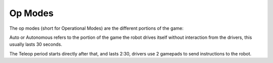 Op Modes
=====================

The op modes (short for Operational Modes) are the different portions of the game:

Auto or Autonomous refers to the portion of the game the robot drives itself without interaction from the drivers,
this usually lasts 30 seconds.

The Teleop period starts directly after that, and lasts 2:30, drivers use 2 gamepads to send instructions to the robot.

